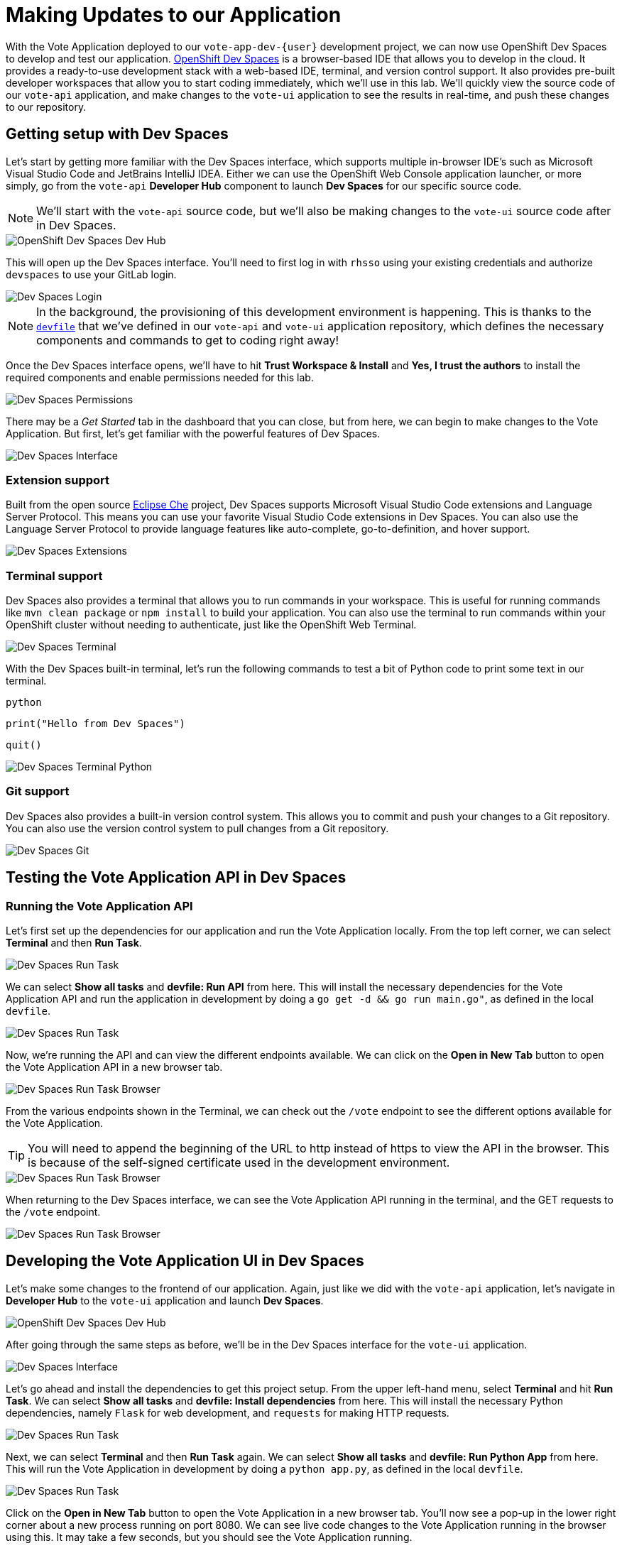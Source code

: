 # Making Updates to our Application

With the Vote Application deployed to our `vote-app-dev-{user}` development project, we can now use OpenShift Dev Spaces to develop and test our application. link:https://developers.redhat.com/products/openshift-dev-spaces/overview[OpenShift Dev Spaces,window='_blank'] is a browser-based IDE that allows you to develop in the cloud. It provides a ready-to-use development stack with a web-based IDE, terminal, and version control support. It also provides pre-built developer workspaces that allow you to start coding immediately, which we'll use in this lab. We'll quickly view the source code of our `vote-api` application, and make changes to the `vote-ui` application to see the results in real-time, and push these changes to our repository.

## Getting setup with Dev Spaces

Let's start by getting more familiar with the Dev Spaces interface, which supports multiple in-browser IDE's such as  Microsoft Visual Studio Code and JetBrains IntelliJ IDEA. Either we can use the OpenShift Web Console application launcher, or more simply, go from the `vote-api` *Developer Hub* component to launch *Dev Spaces* for our specific source code.

NOTE: We'll start with the `vote-api` source code, but we'll also be making changes to the `vote-ui` source code after in Dev Spaces.

image::openshift-dev-spaces-dev-hub.png[OpenShift Dev Spaces Dev Hub]

This will open up the Dev Spaces interface. You'll need to first log in with `rhsso` using your existing credentials and authorize `devspaces` to use your GitLab login.

image::devspaces-login.png[Dev Spaces Login]

NOTE: In the background, the provisioning of this development environment is happening. This is thanks to the link:https://devfile.io/[`devfile`,window='_blank'] that we've defined in our `vote-api` and `vote-ui` application repository, which defines the necessary components and commands to get to coding right away!

Once the Dev Spaces interface opens, we'll have to hit *Trust Workspace & Install* and *Yes, I trust the authors* to install the required components and enable permissions needed for this lab.

image::devspaces-permissions.png[Dev Spaces Permissions]

There may be a _Get Started_ tab in the dashboard that you can close, but from here, we can begin to make changes to the Vote Application. But first, let's get familiar with the powerful features of Dev Spaces.

image::devspaces-interface.png[Dev Spaces Interface]

### Extension support

Built from the open source link:https://www.eclipse.org/che/[Eclipse Che,window='_blank'] project, Dev Spaces supports Microsoft Visual Studio Code extensions and Language Server Protocol. This means you can use your favorite Visual Studio Code extensions in Dev Spaces. You can also use the Language Server Protocol to provide language features like auto-complete, go-to-definition, and hover support.

image::devspaces-extensions.png[Dev Spaces Extensions]

### Terminal support

Dev Spaces also provides a terminal that allows you to run commands in your workspace. This is useful for running commands like `mvn clean package` or `npm install` to build your application. You can also use the terminal to run commands within your OpenShift cluster without needing to authenticate, just like the OpenShift Web Terminal.

image::devspaces-terminal.png[Dev Spaces Terminal]

With the Dev Spaces built-in terminal, let's run the following commands to test a bit of Python code to print some text in our terminal.

[.console-input]
[source,python,subs="+attributes,macros+"]
----
python
----

[.console-input]
[source,python,subs="+attributes,macros+"]
----
print("Hello from Dev Spaces")
----

[.console-input]
[source,python,subs="+attributes,macros+"]
----
quit()
----

image::devspaces-terminal-python.png[Dev Spaces Terminal Python]

### Git support

Dev Spaces also provides a built-in version control system. This allows you to commit and push your changes to a Git repository. You can also use the version control system to pull changes from a Git repository.

image::devspaces-git.png[Dev Spaces Git]

## Testing the Vote Application API in Dev Spaces

### Running the Vote Application API

Let's first set up the dependencies for our application and run the Vote Application locally. From the top left corner, we can select *Terminal* and then *Run Task*. 

image::devspaces-run-task.png[Dev Spaces Run Task]

We can select *Show all tasks* and *devfile: Run API* from here. This will install the necessary dependencies for the Vote Application API and run the application in development by doing a `go get -d && go run main.go"`, as defined in the local `devfile`.

image::devspaces-run-task-2.png[Dev Spaces Run Task]

Now, we're running the API and can view the different endpoints available. We can click on the *Open in New Tab* button to open the Vote Application API in a new browser tab.

image::devspaces-run-task-browser.png[Dev Spaces Run Task Browser]

From the various endpoints shown in the Terminal, we can check out the `/vote` endpoint to see the different options available for the Vote Application.

TIP: You will need to append the beginning of the URL to http instead of https to view the API in the browser. This is because of the self-signed certificate used in the development environment.

image::devspaces-run-task-browser-1.png[Dev Spaces Run Task Browser]

When returning to the Dev Spaces interface, we can see the Vote Application API running in the terminal, and the GET requests to the `/vote` endpoint.

image::devspaces-run-task-browser-2.png[Dev Spaces Run Task Browser]

## Developing the Vote Application UI in Dev Spaces

Let's make some changes to the frontend of our application. Again, just like we did with the `vote-api` application, let's navigate in *Developer Hub* to the `vote-ui` application and launch *Dev Spaces*.

image::openshift-dev-spaces-dev-hub-2.png[OpenShift Dev Spaces Dev Hub]

After going through the same steps as before, we'll be in the Dev Spaces interface for the `vote-ui` application.

image::devspaces-interface-2.png[Dev Spaces Interface]

Let's go ahead and install the dependencies to get this project setup. From the upper left-hand menu, select *Terminal* and hit *Run Task*. We can select *Show all tasks* and *devfile: Install dependencies* from here. This will install the necessary Python dependencies, namely `Flask` for web development, and `requests` for making HTTP requests.

image::devspaces-run-task-3.png[Dev Spaces Run Task]

Next, we can select *Terminal* and then *Run Task* again. We can select *Show all tasks* and *devfile: Run Python App* from here. This will run the Vote Application in development by doing a `python app.py`, as defined in the local `devfile`.

image::devspaces-run-task-4.png[Dev Spaces Run Task]

Click on the *Open in New Tab* button to open the Vote Application in a new browser tab. You'll now see a pop-up in the lower right corner about a new process running on port 8080. We can see live code changes to the Vote Application running in the browser using this. It may take a few seconds, but you should see the Vote Application running.

TIP: You'll need click the *Yes* button to open the Vote Application in a new browser tab, and possibly change to `http://` instead of `https://` to view the application. This is because of the self-signed certificate used in the development environment.

image::devspaces-run-app-browser.png[Dev Spaces Run App Browser]

We can now begin to make changes to the Vote Application from the Dev Spaces interface, and for our use case, we want to change a voting option to a unicorn! We can edit the `app.py` and `index.html` file in the to do this.

### Making changes to our application

Let's start out in the `app.py`, on line 11, where can change the text from `option_b = os.getenv('OPTION_B', u"Dog 🐶")` to `option_b = os.getenv('OPTION_B', u"Unicorn 🦄")`. Feel free to copy the below code and insert it on line 11.

[.console-input]
[source,python,subs="+attributes,macros+"]
----
option_b = os.getenv('OPTION_B', u"Unicorn 🦄")
----

image::devspaces-edit-title.png[Dev Spaces Edit Title]

You'll notice the changes are saved automatically, and you can see the application updating in real-time in the browser with a refresh of your page.

image::devspaces-run-app-browser-1.png[Dev Spaces Run App Browser]

Thanks to the variable being used in the `templates/index.html`, the references have been updated to reflect the new changes as well.

image::devspaces-edit-title-2.png[Dev Spaces Edit Title]

### Performing a security scan

Now that we've made changes to the Vote Application frontend, we can secure our application and analyze our dependencies by performing a security scan. Dependency Analytics is powered by the link:https://developers.redhat.com/products/trusted-profile-analyzer/overview[Red Hat Trusted Profile Analyzer,window='_blank'], the industry's most advanced and accurate open-source vulnerability database.

We can right-click the *requirements.txt* file from the left menu to do this. From here, we can select *Red Hat Dependency Analytics Report* to perform a security scan on the Vote Application.

image::devspaces-snyk.png[Dev Spaces Snyk]

This will open up a new tab in Dev Spaces with the security scan results. Here, we can see information about security issues, dependencies, licenses, and add-ons.

image::devspaces-snyk-report.png[Dev Spaces Snyk Report]

### Pushing changes to the Git repository

Now that we've tested our changes, we can push our changes to the Git repository. We can select the *Source Control* tab from the left menu to do this. We can first enter a commit message (ex. `Modified voting options`), and from here, we can select the dropdown to the right of the ✓ Commit button to *Commit & Push* our changes to the Git repository, 

image::devspaces-commit.png[Dev Spaces Commit]

You'll then see a prompt about staging and committing your changes. We can select *Yes* from here to stage and commit our changes.

image::devspaces-commit-2.png[Dev Spaces Commit]

## Viewing the updated application in development

Now that we've pushed our changes to the Git repository and with the pipelines configured to to the repository, our changes trigger a rebuild of the `vote-ui` application image. We can view this in Developer Hub under the `vote-ui-{user}` component, under the *CI* tab.

image::developer-hub-devspaces-pipeline.png[Dev Spaces Pipeline]

NOTE: We can also navigate to the OpenShift Web Console and select *Pipelines* from the `vote-app-dev-{user}` project, the check out the *PipelineRuns*.

Now, Argo CD will automatically pick up on these changes, and will resync the updated image to the `vote-app-dev-{user}` project. We can view this in the Argo CD interface here shortly.

image::devspaces-argocd-sync.png[Dev Spaces Argo CD Sync]

Once the sync is complete, we can view the updated `vote-ui` application in the `vote-app-dev-{user}` project. We can view the application in the OpenShift Web Console *Topology* view, and select the route to view the application in the browser.

image::devspaces-argocd-sync-2.png[Dev Spaces Argo CD Sync]

We can now see the new _Unicorn_ option in the development environment of the Vote Application. We've successfully made changes to the Vote Application frontend in Dev Spaces, and pushed these changes to the Git repository, but finally need to move our application to the production environment.

image::devspaces-vote-app.png[Dev Spaces Vote Application]

## Promoting our frontend to production

Looks like our application is working as expected in the development environment. Let's promote our changes to the production environment, which can be done from the OpenShift Web Console *Pipelines* dashboard from the left-hand side. Here, we'll select the `vote-ui-promote` pipeline.

image::openshift-web-console-pipelines-prod.png[Developer Hub Pipelines]

Let’s start the pipeline by clicking on the top-right *Actions* then *Start* button to kick things off.

image::openshift-web-console-pipelines-prod-start.png[Developer Hub Pipelines Start]

You will be prompted to enter the values for the pipeline parameters, however the default values are already set for you. This includes the source Git repository and details, as well as the Argo CD host to update the image tag. Hit the *Start* button again to kick off the process.

image::openshift-web-console-pipelines-prod-start-2.png[Developer Hub Pipelines Start]

When this PipelineRun finishes up, our changes made in development will now be reflected in our production environment, and can be viewied from the *Topology* view in the `vote-app-dev-{user}` project.

image::openshift-web-console-topology-prod.png[Developer Hub Topology]

After opening the frontend in the browser through the *Route*, we can also check out the results of the votes through the `/result` endpoint.

image::openshift-web-console-topology-prod-2.png[Developer Hub Topology]

## Next steps

In this section, we've successfully deployed the Vote Application to the `vote-app-dev-{user}` development project, and made changes to the frontend of the application using OpenShift Dev Spaces. We've tested our changes in development, and promoted our changes to the production environment. We've also learned about the powerful features of cloud native development using Dev Spaces with VSCode, such as extension support, terminal support, and Git support.